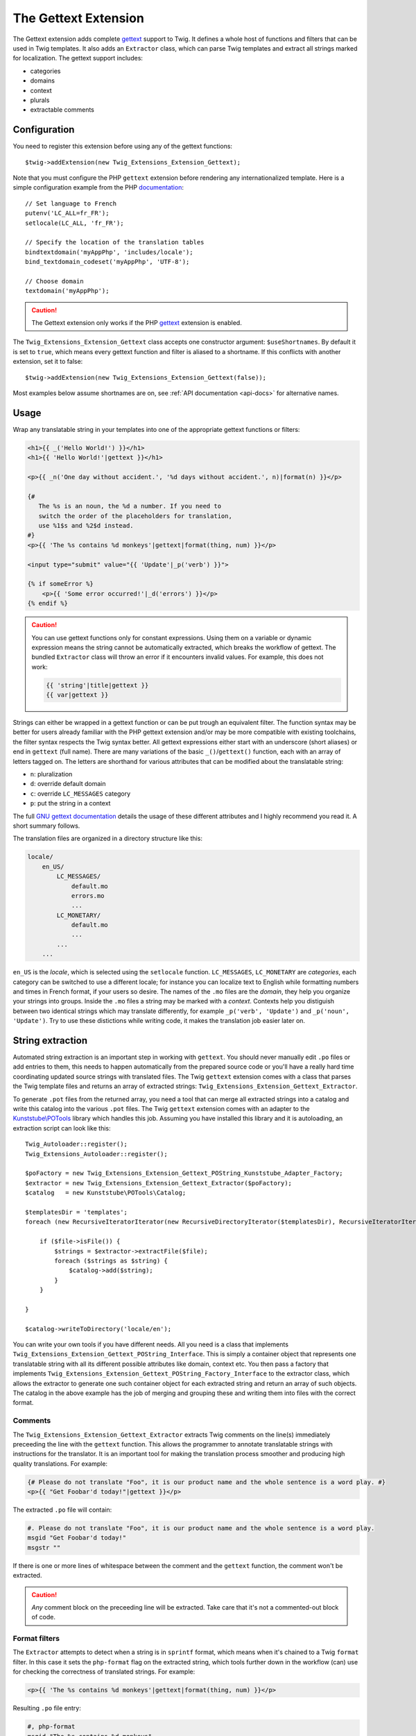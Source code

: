 The Gettext Extension
=====================

The Gettext extension adds complete `gettext`_ support to Twig. It defines a whole host of functions and filters that can be used in Twig templates. It also adds an ``Extractor`` class, which can parse Twig templates and extract all strings marked for localization. The gettext support includes:

* categories
* domains
* context
* plurals
* extractable comments

Configuration
-------------

You need to register this extension before using any of the gettext functions::

    $twig->addExtension(new Twig_Extensions_Extension_Gettext);

Note that you must configure the PHP ``gettext`` extension before rendering any
internationalized template. Here is a simple configuration example from the
PHP `documentation`_::

    // Set language to French
    putenv('LC_ALL=fr_FR');
    setlocale(LC_ALL, 'fr_FR');

    // Specify the location of the translation tables
    bindtextdomain('myAppPhp', 'includes/locale');
    bind_textdomain_codeset('myAppPhp', 'UTF-8');

    // Choose domain
    textdomain('myAppPhp');

.. caution::

    The Gettext extension only works if the PHP `gettext`_ extension is
    enabled.
    
The ``Twig_Extensions_Extension_Gettext`` class accepts one constructor argument: ``$useShortnames``. By default it is set to ``true``, which means every gettext function and filter is aliased to a shortname. If this conflicts with another extension, set it to false::

    $twig->addExtension(new Twig_Extensions_Extension_Gettext(false));

Most examples below assume shortnames are on, see :ref:`API documentation <api-docs>` for alternative names.

    
Usage
-----

Wrap any translatable string in your templates into one of the appropriate gettext functions or filters:

.. code-block:: jinja

    <h1>{{ _('Hello World!') }}</h1>
    <h1>{{ 'Hello World!'|gettext }}</h1>
    
    <p>{{ _n('One day without accident.', '%d days without accident.', n)|format(n) }}</p>
    
    {#
       The %s is an noun, the %d a number. If you need to
       switch the order of the placeholders for translation,
       use %1$s and %2$d instead.
    #}
    <p>{{ 'The %s contains %d monkeys'|gettext|format(thing, num) }}</p>
    
    <input type="submit" value="{{ 'Update'|_p('verb') }}">
    
    {% if someError %}
        <p>{{ 'Some error occurred!'|_d('errors') }}</p>
    {% endif %}
    
.. caution::

    You can use gettext functions only for constant expressions. Using them on a variable or dynamic expression
    means the string cannot be automatically extracted, which breaks the workflow of gettext. The bundled ``Extractor``
    class will throw an error if it encounters invalid values. For example, this does not work:
    
    .. code-block:: jinja
    
        {{ 'string'|title|gettext }}
        {{ var|gettext }}
    
Strings can either be wrapped in a gettext function or can be put trough an equivalent filter. The function syntax may be better for users already familiar with the PHP gettext extension and/or may be more compatible with existing toolchains, the filter syntax respects the Twig syntax better. All gettext expressions either start with an underscore (short aliases) or end in ``gettext`` (full name). There are many variations of the basic ``_()``/``gettext()`` function, each with an array of letters tagged on. The letters are shorthand for various attributes that can be modified about the translatable string:

* ``n``: pluralization
* ``d``: override default domain
* ``c``: override ``LC_MESSAGES`` category
* ``p``: put the string in a context

The full `GNU gettext documentation`_ details the usage of these different attributes and I highly recommend you read it. A short summary follows.

The translation files are organized in a directory structure like this:

.. code-block:: text

    locale/
        en_US/
            LC_MESSAGES/
                default.mo
                errors.mo
                ...
            LC_MONETARY/
                default.mo
                ...
            ...
        ...

``en_US`` is the *locale*, which is selected using the ``setlocale`` function. ``LC_MESSAGES``, ``LC_MONETARY`` are *categories*, each category can be switched to use a different locale; for instance you can localize text to English while formatting numbers and times in French format, if your users so desire. The names of the ``.mo`` files are the *domain*, they help you organize your strings into groups. Inside the ``.mo`` files a string may be marked with a *context*. Contexts help you distiguish between two identical strings which may translate differently, for example ``_p('verb', 'Update')`` and ``_p('noun', 'Update')``. Try to use these distictions while writing code, it makes the translation job easier later on.


String extraction
-----------------

Automated string extraction is an important step in working with ``gettext``. You should never manually edit ``.po`` files or add entries to them, this needs to happen automatically from the prepared source code or you'll have a really hard time coordinating updated source strings with translated files. The Twig ``gettext`` extension comes with a class that parses the Twig template files and returns an array of extracted strings: ``Twig_Extensions_Extension_Gettext_Extractor``.

To generate ``.pot`` files from the returned array, you need a tool that can merge all extracted strings into a catalog and write this catalog into the various ``.pot`` files. The Twig ``gettext`` extension comes with an adapter to the `Kunststube\\POTools`_ library which handles this job. Assuming you have installed this library and it is autoloading, an extraction script can look like this::

    Twig_Autoloader::register();
    Twig_Extensions_Autoloader::register();

    $poFactory = new Twig_Extensions_Extension_Gettext_POString_Kunststube_Adapter_Factory;
    $extractor = new Twig_Extensions_Extension_Gettext_Extractor($poFactory);
    $catalog   = new Kunststube\POTools\Catalog;

    $templatesDir = 'templates';
    foreach (new RecursiveIteratorIterator(new RecursiveDirectoryIterator($templatesDir), RecursiveIteratorIterator::LEAVES_ONLY) as $file)

        if ($file->isFile()) {
            $strings = $extractor->extractFile($file);
            foreach ($strings as $string) {
                $catalog->add($string);
            }
        }

    }
    
    $catalog->writeToDirectory('locale/en');


You can write your own tools if you have different needs. All you need is a class that implements ``Twig_Extensions_Extension_Gettext_POString_Interface``. This is simply a container object that represents one translatable string with all its different possible attributes like domain, context etc. You then pass a factory that implements ``Twig_Extensions_Extension_Gettext_POString_Factory_Interface`` to the extractor class, which allows the extractor to generate one such container object for each extracted string and return an array of such objects. The catalog in the above example has the job of merging and grouping these and writing them into files with the correct format.


Comments
^^^^^^^^

The ``Twig_Extensions_Extension_Gettext_Extractor`` extracts Twig comments on the line(s) immediately preceeding the line with the ``gettext`` function. This allows the programmer to annotate translatable strings with instructions for the translator. It is an important tool for making the translation process smoother and producing high quality translations. For example:

.. code-block:: jinja

    {# Please do not translate "Foo", it is our product name and the whole sentence is a word play. #}
    <p>{{ "Get Foobar'd today!"|gettext }}</p>
    
The extracted ``.po`` file will contain:

.. code-block:: text

    #. Please do not translate "Foo", it is our product name and the whole sentence is a word play.
    msgid "Get Foobar'd today!"
    msgstr ""

If there is one or more lines of whitespace between the comment and the ``gettext`` function, the comment won't be extracted.

.. caution::

    *Any* comment block on the preceeding line will be extracted. Take care that it's not a commented-out block of code.


Format filters
^^^^^^^^^^^^^^

The ``Extractor`` attempts to detect when a string is in ``sprintf`` format, which means when it's chained to a Twig ``format`` filter. In this case it sets the ``php-format`` flag on the extracted string, which tools further down in the workflow (can) use for checking the correctness of translated strings. For example:

.. code-block:: jinja

    <p>{{ 'The %s contains %d monkeys'|gettext|format(thing, num) }}</p>
    
Resulting ``.po`` file entry:

.. code-block:: text

    #, php-format
    msgid "The %s contains %d monkeys"
    msgstr ""


.. _api-docs:

API
---

Note that the argument order may differ between function and filter syntax. The function syntax uses the original PHP/C gettext parameter order, while the filter syntax tries to make the argument order more memorable by using largely the same order as the n/d/c/p letters in the name of the filter.

* ``gettext``, ``_``

  Basic translation in default domain and ``LC_MESSAGES`` category.

  .. code-block:: jinja
  
      {{ 'String'|gettext }}
      {{ 'String'|_ }}
      {{ gettext('String') }}
      {{ _('String') }}

* ``pgettext``, ``_p``

  Translation in default domain and ``LC_MESSAGES`` category with context.

  .. code-block:: jinja
  
      {{ 'String'|pgettext('context') }}
      {{ 'String'|_p('context') }}
      {{ pgettext('context', 'String') }}
      {{ _p('context', 'String') }}

* ``ngettext``, ``_n``

  Pluralized translation in default domain and ``LC_MESSAGES`` category.

  .. code-block:: jinja
  
      {{ 'Singular'|ngettext('Plural', num) }}
      {{ 'Singular'|_n('Plural', num) }}
      {{ ngettext('Singular', 'Plural', num) }}
      {{ _n('Singular', 'Plural', num) }}

* ``npgettext``, ``_np``

  Pluralized translation in default domain and ``LC_MESSAGES`` category with context.

  .. code-block:: jinja
  
      {{ 'Singular'|npgettext('Plural', num, 'context') }}
      {{ 'Singular'|_np('Plural', num, 'context') }}
      {{ npgettext('context', 'Singular', 'Plural', num) }}
      {{ _np('context', 'Singular', 'Plural', num) }}

* ``dgettext``, ``_d``

  Translation in ``LC_MESSAGES`` category and specified domain.

  .. code-block:: jinja
  
      {{ 'String'|dgettext('domain') }}
      {{ 'String'|_d('domain') }}
      {{ dgettext('domain', 'String') }}
      {{ _d('domain', 'String') }}

* ``dpgettext``, ``_dp``

  Translation in ``LC_MESSAGES`` category and specified domain with context.

  .. code-block:: jinja
  
      {{ 'String'|dpgettext('domain', 'context') }}
      {{ 'String'|_dp('domain', 'context') }}
      {{ dpgettext('context', 'domain', 'String') }}
      {{ _dp('context', 'domain', 'String') }}

* ``dngettext``, ``_dn``

  Pluralized translation in ``LC_MESSAGES`` category and specified domain.

  .. code-block:: jinja
  
      {{ 'Singular'|dngettext('Plural', num, 'domain') }}
      {{ 'Singular'|_dn('Plural', num, 'domain') }}
      {{ dngettext('domain', 'Singular', 'Plural', num) }}
      {{ _dn('domain', 'Singular', 'Plural', num) }}

* ``dnpgettext``, ``_dnp``

  Pluralized translation in ``LC_MESSAGES`` category and specified domain with context.

  .. code-block:: jinja
  
      {{ 'Singular'|dnpgettext('Plural', num, 'domain', 'context') }}
      {{ 'Singular'|_dnp('Plural', num, 'domain', 'context') }}
      {{ dnpgettext('context', 'domain', 'Singular', 'Plural', num) }}
      {{ _dnp('context', 'domain', 'Singular', 'Plural', num) }}

* ``dcgettext``, ``_dc``

  Translation in specified domain and category.

  .. code-block:: jinja
  
      {{ 'String'|dcgettext('domain', 'category') }}
      {{ 'String'|_dc('domain', 'category') }}
      {{ dcgettext('domain', 'String', 'category') }}
      {{ _dc('domain', 'String', 'category') }}

* ``dcpgettext``, ``_dcp``

  Translation in specified domain and category with context.

  .. code-block:: jinja
  
      {{ 'String'|dcpgettext('domain', 'category', 'context') }}
      {{ 'String'|_dcp('domain', 'category', 'context') }}
      {{ dcpgettext('context', 'domain', 'String', 'category') }}
      {{ _dcp('context', 'domain', 'String', 'category') }}

* ``dcngettext``, ``_dcn``

  Pluralized translation in specified domain and category.

  .. code-block:: jinja
  
      {{ 'Singular'|dcngettext('Plural', num, 'domain', 'category') }}
      {{ 'Singular'|_dcn('Plural', num, 'domain', 'category') }}
      {{ dcngettext('domain', 'Singular', 'Plural', num, 'category') }}
      {{ _dcn('domain', 'Singular', 'Plural', num, 'category') }}

* ``dcnpgettext``, ``_dcnp``

  Pluralized translation in specified domain and category with context.

  .. code-block:: jinja

      {{ 'Singular'|dcnpgettext('Plural', num, 'domain', 'category', 'context') }}
      {{ 'Singular'|_dcnp('Plural', num, 'domain', 'category', 'context') }}
      {{ dcnpgettext('context', 'domain', 'Singular', 'Plural', 'category') }}
      {{ _dcnp('context', 'domain', 'Singular', 'Plural', 'category') }}


Workflow
--------

I recommend again that you read the `GNU gettext documentation`_ to learn more about the correct workflow when working with translations. Especially when working with distributed translators, coordinating source code which is constantly changing, translations which need to be updated and the timelag between these two parties is more complex than you may think. The workflow in a nutshell though is:

* the programmer prepares source code by wrapping strings in ``gettext`` functions
* the translation coordinator runs the extraction script which extracts strings into ``.pot`` files
* the translation coordinator merges the newly extracted source strings with the latest translated
  ``.po`` files using the `msgmerge`_ utility
  
    * this step is crucial, ``msgmerge`` does a lot of automagic to keep translations and source
      files in sync, study its behavior well
    * you typically want a script that does the merging for each of your target languages automatically,
      since the number of files to merge grows exponentially with each new target language/category/domain
      
* the translation coordinator distributes the updated ``.po`` files to the translators

    * you may use a web based tool like `Pootle`_ or similar commercial products for this

* the translators translate the strings

    * if a translation is unclear, the string should be marked ``fuzzy`` and a comment should be added
    * translators need to choose a tool suited for the job, which helps find untranslated or fuzzy strings
      and which honors and displays the meta information of each string
    * a good local tool is `Poedit`_
    
* the translated files are checked for quality, e.g. whether ``sprintf`` formatted strings are still correct

    * if clarification is necessary, possibly the source code should be changed to add a comment or context
    * remember that it's important to keep this process repeatable and automated, manual edits to anything
      but the ``msgstr`` and *translator-comment* nodes in the ``.po`` files will be lost during the next
      merge as will ad-hoc communication with translators
      
* the translation coordinator merges the translated files back into the project

    * if the extracted ``.pot`` files have not changed since the ``.po`` files have been sent out, simply
      replacing the ``.po`` files is fine
    * otherwise ``msgmerge`` should be used to merge the translations with the new sources
    * again, you typically want to have a script that automates this
    
* the ``.po`` files are compiled to ``.mo`` files using `msgfmt`_
* rinse, repeat


.. _`gettext`:                   http://www.php.net/gettext
.. _`documentation`:             http://php.net/manual/en/function.gettext.php
.. _`GNU gettext documentation`: http://www.gnu.org/software/gettext/manual/gettext.html
.. _`msgmerge`:                  http://www.gnu.org/software/gettext/manual/gettext.html#msgmerge-Invocation
.. _`msgfmt`:                    http://www.gnu.org/software/gettext/manual/gettext.html#msgfmt-Invocation
.. _`Pootle`:                    http://translate.readthedocs.org/projects/pootle/en/latest/index.html
.. _`Poedit`:                    http://www.poedit.net
.. _`Kunststube\\POTools`:       http://github.com/deceze/Kunststube-POTools
